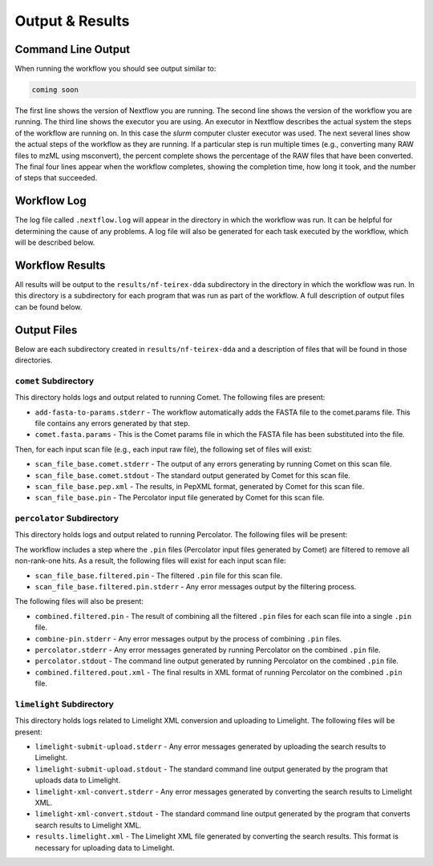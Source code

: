 ===================================
Output & Results
===================================

Command Line Output
===================
When running the workflow you should see output similar to:

.. code-block:: console

    coming soon

The first line shows the version of Nextflow you are running. The second line shows the version of the workflow
you are running. The third line shows the executor you are using. An executor in Nextflow describes the actual
system the steps of the workflow are running on. In this case the *slurm* computer cluster executor was used.
The next several lines show the actual steps of the workflow as they are running. If a particular step is run
multiple times (e.g., converting many RAW files to mzML using msconvert), the percent complete shows the
percentage of the RAW files that have been converted. The final four lines appear when the workflow completes,
showing the completion time, how long it took, and the number
of steps that succeeded.

Workflow Log
============
The log file called ``.nextflow.log`` will appear in the directory in which the workflow was run. It can be helpful
for determining the cause of any problems. A log file will also be generated for each task executed by the workflow,
which will be described below.

Workflow Results
================
All results will be output to the ``results/nf-teirex-dda`` subdirectory in the directory in which the workflow was
run. In this directory is a subdirectory for each program that was run as part of the workflow. A full description
of output files can be found below.

Output Files
============
Below are each subdirectory created in ``results/nf-teirex-dda`` and a description of files
that will be found in those directories.

``comet`` Subdirectory
^^^^^^^^^^^^^^^^^^^^^^^^^
This directory holds logs and output related to running Comet. The following files are present:

- ``add-fasta-to-params.stderr`` - The workflow automatically adds the FASTA file to the comet.params file. This file contains any errors generated by that step.
- ``comet.fasta.params`` - This is the Comet params file in which the FASTA file has been substituted into the file.

Then, for each input scan file (e.g., each input raw file), the following set of files will exist:

- ``scan_file_base.comet.stderr`` - The output of any errors generating by running Comet on this scan file.
- ``scan_file_base.comet.stdout`` - The standard output generated by Comet for this scan file.
- ``scan_file_base.pep.xml`` - The results, in PepXML format, generated by Comet for this scan file.
- ``scan_file_base.pin`` - The Percolator input file generated by Comet for this scan file.

``percolator`` Subdirectory
^^^^^^^^^^^^^^^^^^^^^^^^^^^
This directory holds logs and output related to running Percolator. The following files will be present:

The workflow includes a step where the ``.pin`` files (Percolator input files generated by Comet) are filtered to remove all non-rank-one hits. As a result, the following files will exist for each input scan file:

- ``scan_file_base.filtered.pin`` - The filtered ``.pin`` file for this scan file.
- ``scan_file_base.filtered.pin.stderr`` - Any error messages output by the filtering process.

The following files will also be present:

- ``combined.filtered.pin`` - The result of combining all the filtered ``.pin`` files for each scan file into a single ``.pin`` file.
- ``combine-pin.stderr`` - Any error messages output by the process of combining ``.pin`` files.
- ``percolator.stderr`` - Any error messages generated by running Percolator on the combined ``.pin`` file.
- ``percolator.stdout`` - The command line output generated by running Percolator on the combined ``.pin`` file.
- ``combined.filtered.pout.xml`` - The final results in XML format of running Percolator on the combined ``.pin`` file.

``limelight`` Subdirectory
^^^^^^^^^^^^^^^^^^^^^^^^^^
This directory holds logs related to Limelight XML conversion and uploading to Limelight. The following files will be present:

- ``limelight-submit-upload.stderr`` - Any error messages generated by uploading the search results to Limelight.
- ``limelight-submit-upload.stdout`` - The standard command line output generated by the program that uploads data to Limelight.
- ``limelight-xml-convert.stderr`` - Any error messages generated by converting the search results to Limelight XML.
- ``limelight-xml-convert.stdout`` - The standard command line output generated by the program that converts search results to Limelight XML.
- ``results.limelight.xml`` - The Limelight XML file generated by converting the search results. This format is necessary for uploading data to Limelight.
